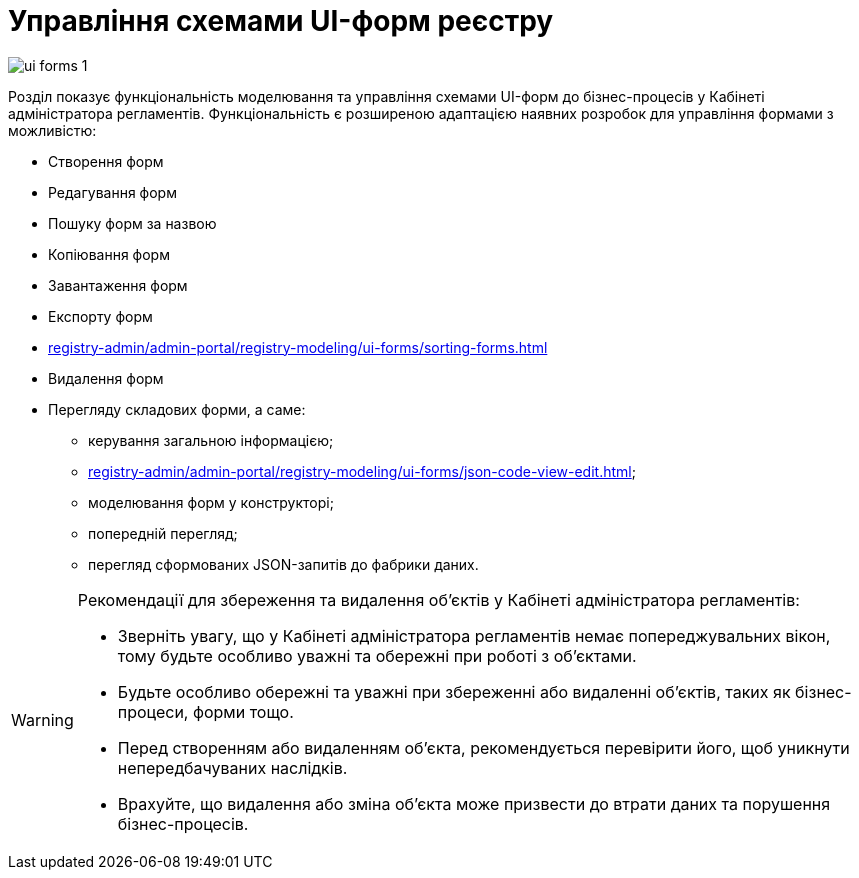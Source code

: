 = Управління схемами UI-форм реєстру

image:registry-admin/admin-portal/ui-forms/ui-forms-1.png[]

Розділ показує функціональність моделювання та управління схемами UI-форм до бізнес-процесів у Кабінеті адміністратора регламентів. Функціональність є розширеною адаптацією наявних розробок для управління формами з можливістю:

* Створення форм
* Редагування форм
* Пошуку форм за назвою
* Копіювання форм
* Завантаження форм
* Експорту форм
* xref:registry-admin/admin-portal/registry-modeling/ui-forms/sorting-forms.adoc[]
* Видалення форм
* Перегляду складових форми, а саме:

** керування загальною інформацією;
** xref:registry-admin/admin-portal/registry-modeling/ui-forms/json-code-view-edit.adoc[];
** моделювання форм у конструкторі;
** попередній перегляд;
** перегляд сформованих JSON-запитів до фабрики даних.

[WARNING]
====
Рекомендації для збереження та видалення об'єктів у Кабінеті адміністратора регламентів:

* Зверніть увагу, що у Кабінеті адміністратора регламентів немає попереджувальних вікон, тому будьте особливо уважні та обережні при роботі з об'єктами.
* Будьте особливо обережні та уважні при збереженні або видаленні об'єктів, таких як бізнес-процеси, форми тощо.
* Перед створенням або видаленням об'єкта, рекомендується перевірити його, щоб уникнути непередбачуваних наслідків.
* Врахуйте, що видалення або зміна об'єкта може призвести до втрати даних та порушення бізнес-процесів.
====
